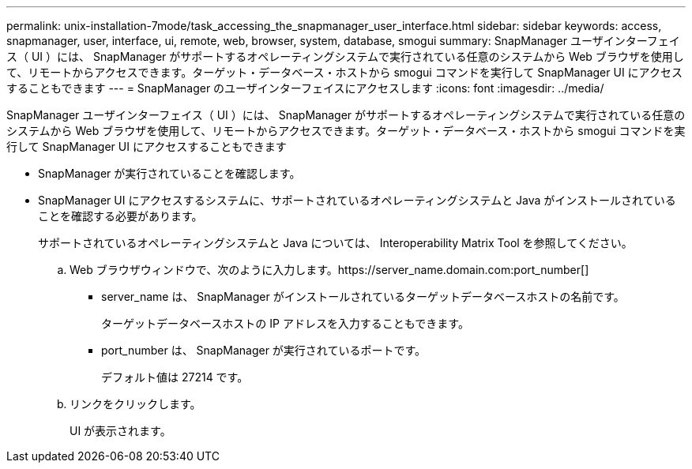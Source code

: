 ---
permalink: unix-installation-7mode/task_accessing_the_snapmanager_user_interface.html 
sidebar: sidebar 
keywords: access, snapmanager, user, interface, ui, remote, web, browser, system, database, smogui 
summary: SnapManager ユーザインターフェイス（ UI ）には、 SnapManager がサポートするオペレーティングシステムで実行されている任意のシステムから Web ブラウザを使用して、リモートからアクセスできます。ターゲット・データベース・ホストから smogui コマンドを実行して SnapManager UI にアクセスすることもできます 
---
= SnapManager のユーザインターフェイスにアクセスします
:icons: font
:imagesdir: ../media/


[role="lead"]
SnapManager ユーザインターフェイス（ UI ）には、 SnapManager がサポートするオペレーティングシステムで実行されている任意のシステムから Web ブラウザを使用して、リモートからアクセスできます。ターゲット・データベース・ホストから smogui コマンドを実行して SnapManager UI にアクセスすることもできます

* SnapManager が実行されていることを確認します。
* SnapManager UI にアクセスするシステムに、サポートされているオペレーティングシステムと Java がインストールされていることを確認する必要があります。
+
サポートされているオペレーティングシステムと Java については、 Interoperability Matrix Tool を参照してください。

+
.. Web ブラウザウィンドウで、次のように入力します。https://server_name.domain.com:port_number[]
+
*** server_name は、 SnapManager がインストールされているターゲットデータベースホストの名前です。
+
ターゲットデータベースホストの IP アドレスを入力することもできます。

*** port_number は、 SnapManager が実行されているポートです。
+
デフォルト値は 27214 です。



.. リンクをクリックします。
+
UI が表示されます。





